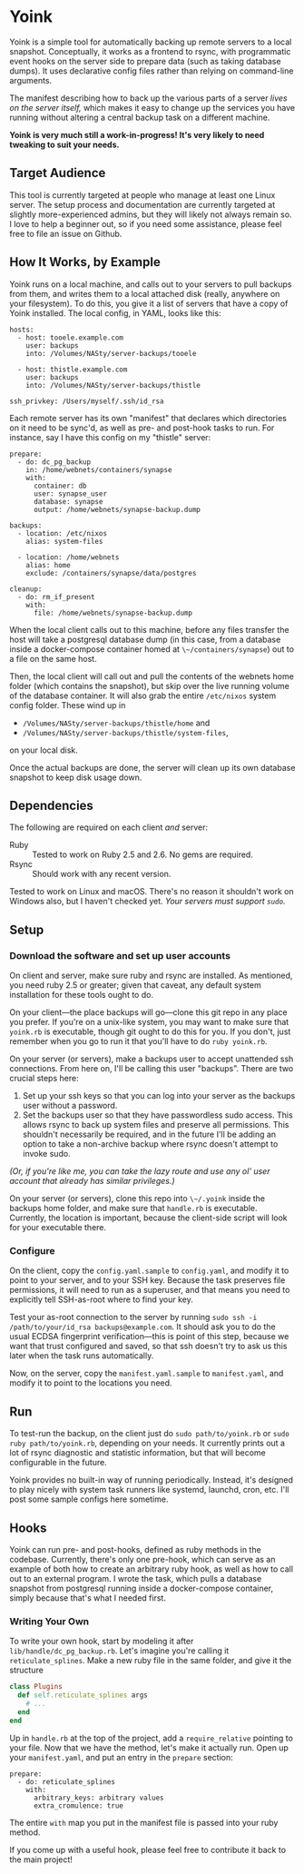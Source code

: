 
* Yoink

Yoink is a simple tool for automatically backing up remote servers to a local snapshot. Conceptually, it works as a frontend to rsync, with programmatic event hooks on the server side to prepare data (such as taking database dumps). It uses declarative config files rather than relying on command-line arguments.

The manifest describing how to back up the various parts of a server /lives on the server itself,/ which makes it easy to change up the services you have running without altering a central backup task on a different machine.

*Yoink is very much still a work-in-progress! It's very likely to need tweaking to suit your needs.*

** Target Audience

This tool is currently targeted at people who manage at least one Linux server. The setup process and documentation are currently targeted at slightly more-experienced admins, but they will likely not always remain so. I love to help a beginner out, so if you need some assistance, please feel free to file an issue on Github.

** How It Works, by Example

Yoink runs on a local machine, and calls out to your servers to pull backups from them, and writes them to a local attached disk (really, anywhere on your filesystem). To do this, you give it a list of servers that have a copy of Yoink installed. The local config, in YAML, looks like this:

#+BEGIN_SRC
hosts:
  - host: tooele.example.com
    user: backups
    into: /Volumes/NASty/server-backups/tooele

  - host: thistle.example.com
    user: backups
    into: /Volumes/NASty/server-backups/thistle

ssh_privkey: /Users/myself/.ssh/id_rsa
#+END_SRC

Each remote server has its own "manifest" that declares which directories on it need to be sync'd, as well as pre- and post-hook tasks to run. For instance, say I have this config on my "thistle" server:

#+BEGIN_SRC
prepare:
  - do: dc_pg_backup
    in: /home/webnets/containers/synapse
    with:
      container: db
      user: synapse_user
      database: synapse
      output: /home/webnets/synapse-backup.dump

backups:
  - location: /etc/nixos
    alias: system-files

  - location: /home/webnets
    alias: home
    exclude: /containers/synapse/data/postgres

cleanup:
  - do: rm_if_present
    with:
      file: /home/webnets/synapse-backup.dump
#+END_SRC

When the local client calls out to this machine, before any files transfer the host will take a postgresql database dump (in this case, from a database inside a docker-compose container homed at ~\~/containers/synapse~) out to a file on the same host.

Then, the local client will call out and pull the contents of the webnets home folder (which contains the snapshot), but skip over the live running volume of the database container. It will also grab the entire ~/etc/nixos~ system config folder. These wind up in

- ~/Volumes/NASty/server-backups/thistle/home~ and
- ~/Volumes/NASty/server-backups/thistle/system-files~,

on your local disk.

Once the actual backups are done, the server will clean up its own database snapshot to keep disk usage down.

** Dependencies

The following are required on each client /and/ server:

- Ruby :: Tested to work on Ruby 2.5 and 2.6. No gems are required.
- Rsync :: Should work with any recent version.

Tested to work on Linux and macOS. There's no reason it shouldn't work on Windows also, but I haven't checked yet. /Your servers must support ~sudo~./

** Setup

*** Download the software and set up user accounts

On client and server, make sure ruby and rsync are installed. As mentioned, you need ruby 2.5 or greater; given that caveat, any default system installation for these tools ought to do.

On your client---the place backups will go---clone this git repo in any place you prefer. If you're on a unix-like system, you may want to make sure that ~yoink.rb~ is executable, though git ought to do this for you. If you don't, just remember when you go to run it that you'll have to do ~ruby yoink.rb~.

On your server (or servers), make a backups user to accept unattended ssh connections. From here on, I'll be calling this user "backups". There are two crucial steps here:

1. Set up your ssh keys so that you can log into your server as the backups user without a password.
2. Set the backups user so that they have passwordless sudo access. This allows rsync to back up system files and preserve all permissions. This shouldn't necessarily be required, and in the future I'll be adding an option to take a non-archive backup where rsync doesn't attempt to invoke sudo.

/(Or, if you're like me, you can take the lazy route and use any ol' user account that already has similar privileges.)/

On your server (or servers), clone this repo into ~\~/.yoink~ inside the backups home folder, and make sure that ~handle.rb~ is executable. Currently, the location is important, because the client-side script will look for your executable there.

*** Configure

On the client, copy the ~config.yaml.sample~ to ~config.yaml~, and modify it to point to your server, and to your SSH key. Because the task preserves file permissions, it will need to run as a superuser, and that means you need to explicitly tell SSH-as-root where to find your key.

Test your as-root connection to the server by running ~sudo ssh -i /path/to/your/id_rsa backups@example.com~. It should ask you to do the usual ECDSA fingerprint verification---this is point of this step, because we want that trust configured and saved, so that ssh doesn't try to ask us this later when the task runs automatically.

Now, on the server, copy the ~manifest.yaml.sample~ to ~manifest.yaml~, and modify it to point to the locations you need.

** Run

To test-run the backup, on the client just do ~sudo path/to/yoink.rb~ or ~sudo ruby path/to/yoink.rb~, depending on your needs. It currently prints out a lot of rsync diagnostic and statistic information, but that will become configurable in the future.

Yoink provides no built-in way of running periodically. Instead, it's designed to play nicely with system task runners like systemd, launchd, cron, etc. I'll post some sample configs here sometime.

** Hooks

Yoink can run pre- and post-hooks, defined as ruby methods in the codebase. Currently, there's only one pre-hook, which can serve as an example of both how to create an arbitrary ruby hook, as well as how to call out to an external program. I wrote the task, which pulls a database snapshot from postgresql running inside a docker-compose container, simply because that's what I needed first.

*** Writing Your Own

To write your own hook, start by modeling it after ~lib/handle/dc_pg_backup.rb~. Let's imagine you're calling it ~reticulate_splines~. Make a new ruby file in the same folder, and give it the structure

#+BEGIN_SRC ruby
class Plugins
  def self.reticulate_splines args
    # ...
  end
end
#+END_SRC

Up in ~handle.rb~ at the top of the project, add a ~require_relative~ pointing to your file. Now that we have the method, let's make it actually run. Open up your ~manifest.yaml~, and put an entry in the ~prepare~ section:

#+BEGIN_SRC
prepare:
  - do: reticulate_splines
    with:
      arbitrary_keys: arbitrary values
      extra_cromulence: true
#+END_SRC

The entire ~with~ map you put in the manifest file is passed into your ruby method.

If you come up with a useful hook, please feel free to contribute it back to the main project!
